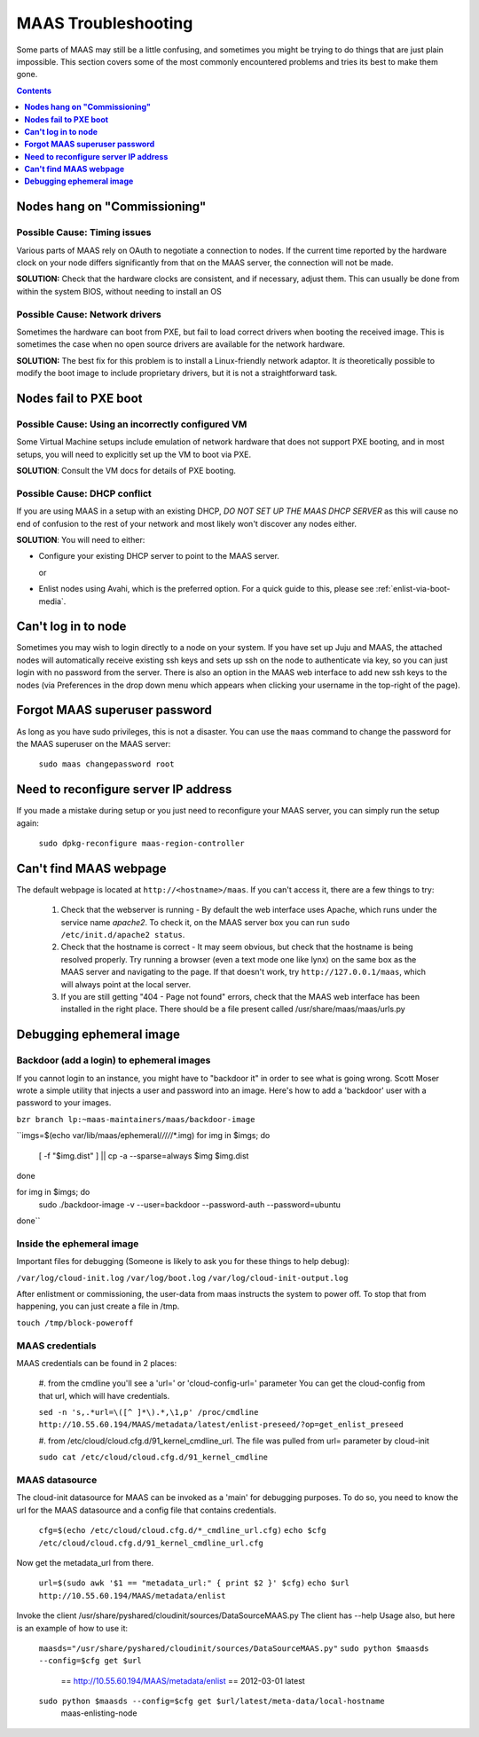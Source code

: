 ********************
MAAS Troubleshooting
********************

Some parts of MAAS may still be a little confusing, and sometimes you might be
trying to do things that are just plain impossible. This section covers some of
the most commonly encountered problems and tries its best to make them gone.

.. contents:: Contents
 :depth: 1
 :local:


**Nodes hang on "Commissioning"**
=================================


Possible Cause: Timing issues
-----------------------------

Various parts of MAAS rely on OAuth to negotiate a connection to nodes. If the
current time reported by the hardware clock on your node differs significantly
from that on the MAAS server, the connection will not be made.

**SOLUTION:** Check that the hardware clocks are consistent, and if necessary,
adjust them. This can usually be done from within the system BIOS, without
needing to install an OS


Possible Cause: Network drivers
-------------------------------

Sometimes the hardware can boot from PXE, but fail to load correct drivers when
booting the received image. This is sometimes the case when no open source
drivers are available for the network hardware.

**SOLUTION:** The best fix for this problem is to install a Linux-friendly
network adaptor. It *is* theoretically possible to modify the boot image to
include proprietary drivers, but it is not a straightforward task.


**Nodes fail to PXE boot**
==========================


Possible Cause: Using an incorrectly configured VM
--------------------------------------------------

Some Virtual Machine setups include emulation of network hardware that does not
support PXE booting, and in most setups, you will need to explicitly set up the
VM to boot via PXE.

**SOLUTION**: Consult the VM docs for details of PXE booting.


Possible Cause: DHCP conflict
-----------------------------

If you are using MAAS in a setup with an existing DHCP, *DO NOT SET UP THE MAAS
DHCP SERVER* as this will cause no end of confusion to the rest of your network
and most likely won't discover any nodes either.

**SOLUTION**: You will need to either:

* Configure your existing DHCP server to point to the MAAS server.

  or

* Enlist nodes using Avahi, which is the preferred option. For a quick guide to
  this, please see :ref:`enlist-via-boot-media`.


**Can't log in to node**
========================

Sometimes you may wish to login directly to a node on your system. If
you have set up Juju and MAAS, the attached nodes will automatically
receive existing ssh keys and sets up ssh on the node to authenticate
via key, so you can just login with no password from the server.
There is also an option in the MAAS web interface to add new ssh keys
to the nodes (via Preferences in the drop down menu which appears when
clicking your username in the top-right of the page).


**Forgot MAAS superuser password**
==================================

As long as you have sudo privileges, this is not a disaster. You can
use the ``maas`` command to change the password for the MAAS superuser
on the MAAS server:

    ``sudo maas changepassword root``


**Need to reconfigure server IP address**
=========================================

If you made a mistake during setup or you just need to reconfigure your MAAS
server, you can simply run the setup again:

    ``sudo dpkg-reconfigure maas-region-controller``


**Can't find MAAS webpage**
===========================

The default webpage is located at ``http://<hostname>/maas``. If you can't
access it, there are a few things to try:

  #. Check that the webserver is running - By default the web interface uses
     Apache, which runs under the service name *apache2*. To check it, on the
     MAAS server box you can run ``sudo /etc/init.d/apache2 status``.
  #. Check that the hostname is correct - It may seem obvious, but check that
     the hostname is being resolved properly. Try running a browser (even a text
     mode one like lynx) on the same box as the MAAS server and navigating to
     the page. If that doesn't work, try ``http://127.0.0.1/maas``, which will 
     always point at the local server.
  #. If you are still getting "404 - Page not found" errors, check that the MAAS
     web interface has been installed in the right place. There should be a file
     present called /usr/share/maas/maas/urls.py

**Debugging ephemeral image**
=============================

Backdoor (add a login) to ephemeral images
------------------------------------------

If you cannot login to an instance, you might have to "backdoor it" in order
to see what is going wrong. Scott Moser wrote a simple utility that injects a
user and password into an image. Here's how to add a 'backdoor' user with a
password to your images.


``bzr branch lp:~maas-maintainers/maas/backdoor-image``

``imgs=$(echo var/lib/maas/ephemeral/*/*/*/*/*.img)
for img in $imgs; do
    [ -f "$img.dist" ] || cp -a --sparse=always $img $img.dist
done

for img in $imgs; do
    sudo ./backdoor-image -v --user=backdoor --password-auth --password=ubuntu
done``

Inside the ephemeral image
--------------------------

Important files for debugging (Someone is likely to ask you for these
things to help debug):

``/var/log/cloud-init.log``
``/var/log/boot.log``
``/var/log/cloud-init-output.log``

After enlistment or commissioning, the user-data from maas instructs the system
to power off. To stop that from happening, you can just create a file in /tmp.


``touch /tmp/block-poweroff``

MAAS credentials
----------------

MAAS credentials can be found in 2 places:

    #. from the cmdline you'll see a 'url=' or 'cloud-config-url=' parameter
    You can get the cloud-config from that url, which will have credentials.

    ``sed -n 's,.*url=\([^ ]*\).*,\1,p' /proc/cmdline
    http://10.55.60.194/MAAS/metadata/latest/enlist-preseed/?op=get_enlist_preseed``

    #. from /etc/cloud/cloud.cfg.d/91_kernel_cmdline_url. The file was pulled 
    from url= parameter by cloud-init

    ``sudo cat /etc/cloud/cloud.cfg.d/91_kernel_cmdline``

MAAS datasource
---------------

The cloud-init datasource for MAAS can be invoked as a 'main' for debugging
purposes. To do so, you need to know the url for the MAAS datasource and a
config file that contains credentials.


    ``cfg=$(echo /etc/cloud/cloud.cfg.d/*_cmdline_url.cfg)``
    ``echo $cfg /etc/cloud/cloud.cfg.d/91_kernel_cmdline_url.cfg``

Now get the metadata_url from there.

    ``url=$(sudo awk '$1 == "metadata_url:" { print $2 }' $cfg)``
    ``echo $url http://10.55.60.194/MAAS/metadata/enlist``

Invoke the client /usr/share/pyshared/cloudinit/sources/DataSourceMAAS.py
The client has --help Usage also, but here is an example of how to use it:

    ``maasds="/usr/share/pyshared/cloudinit/sources/DataSourceMAAS.py"``
    ``sudo python $maasds --config=$cfg get $url``
       == http://10.55.60.194/MAAS/metadata/enlist ==
       2012-03-01
       latest

    ``sudo python $maasds --config=$cfg get $url/latest/meta-data/local-hostname``
       maas-enlisting-node
